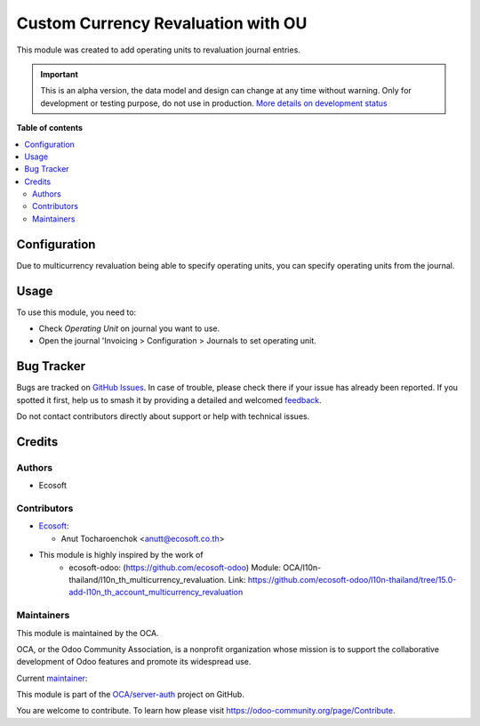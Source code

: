 ===================================
Custom Currency Revaluation with OU
===================================

.. 
   !!!!!!!!!!!!!!!!!!!!!!!!!!!!!!!!!!!!!!!!!!!!!!!!!!!!
   !! This file is generated by oca-gen-addon-readme !!
   !! changes will be overwritten.                   !!
   !!!!!!!!!!!!!!!!!!!!!!!!!!!!!!!!!!!!!!!!!!!!!!!!!!!!
   !! source digest: sha256:814d9635b3d9869757b6a865abbbfb1481df9f4697e4423edc1dcf633661c10c
   !!!!!!!!!!!!!!!!!!!!!!!!!!!!!!!!!!!!!!!!!!!!!!!!!!!!

.. |badge1| image:: https://img.shields.io/badge/maturity-Alpha-red.png
    :target: https://odoo-community.org/page/development-status
    :alt: Alpha
.. |badge2| image:: https://img.shields.io/badge/licence-AGPL--3-blue.png
    :target: http://www.gnu.org/licenses/agpl-3.0-standalone.html
    :alt: License: AGPL-3
.. |badge3| image:: https://img.shields.io/badge/github-OCA%2Fserver--auth-lightgray.png?logo=github
    :target: https://github.com/OCA/server-auth/tree/10.0/l10n_th_multicurrency_revaluation_operating_unit
    :alt: OCA/server-auth
.. |badge4| image:: https://img.shields.io/badge/weblate-Translate%20me-F47D42.png
    :target: https://translation.odoo-community.org/projects/server-auth-10-0/server-auth-10-0-l10n_th_multicurrency_revaluation_operating_unit
    :alt: Translate me on Weblate
.. |badge5| image:: https://img.shields.io/badge/runboat-Try%20me-875A7B.png
    :target: https://runboat.odoo-community.org/builds?repo=OCA/server-auth&target_branch=10.0
    :alt: Try me on Runboat

|badge1| |badge2| |badge3| |badge4| |badge5|

This module was created to add operating units to revaluation journal entries.

.. IMPORTANT::
   This is an alpha version, the data model and design can change at any time without warning.
   Only for development or testing purpose, do not use in production.
   `More details on development status <https://odoo-community.org/page/development-status>`_

**Table of contents**

.. contents::
   :local:

Configuration
=============

Due to multicurrency revaluation being able to specify operating units,
you can specify operating units from the journal.

Usage
=====

To use this module, you need to:

* Check *Operating Unit* on journal you want to use.
* Open the journal 'Invoicing > Configuration > Journals to set operating unit.

Bug Tracker
===========

Bugs are tracked on `GitHub Issues <https://github.com/OCA/server-auth/issues>`_.
In case of trouble, please check there if your issue has already been reported.
If you spotted it first, help us to smash it by providing a detailed and welcomed
`feedback <https://github.com/OCA/server-auth/issues/new?body=module:%20l10n_th_multicurrency_revaluation_operating_unit%0Aversion:%2010.0%0A%0A**Steps%20to%20reproduce**%0A-%20...%0A%0A**Current%20behavior**%0A%0A**Expected%20behavior**>`_.

Do not contact contributors directly about support or help with technical issues.

Credits
=======

Authors
~~~~~~~

* Ecosoft

Contributors
~~~~~~~~~~~~

* `Ecosoft <http://ecosoft.co.th>`__:

  * Anut Tocharoenchok <anutt@ecosoft.co.th>

* This module is highly inspired by the work of
    * ecosoft-odoo: (https://github.com/ecosoft-odoo)
      Module: OCA/l10n-thailand/l10n_th_multicurrency_revaluation.
      Link: https://github.com/ecosoft-odoo/l10n-thailand/tree/15.0-add-l10n_th_account_multicurrency_revaluation

Maintainers
~~~~~~~~~~~

This module is maintained by the OCA.

.. image:: https://odoo-community.org/logo.png
   :alt: Odoo Community Association
   :target: https://odoo-community.org

OCA, or the Odoo Community Association, is a nonprofit organization whose
mission is to support the collaborative development of Odoo features and
promote its widespread use.

.. |maintainer-Anut| image:: https://github.com/Anut.png?size=40px
    :target: https://github.com/Anut
    :alt: Anut

Current `maintainer <https://odoo-community.org/page/maintainer-role>`__:

|maintainer-Anut| 

This module is part of the `OCA/server-auth <https://github.com/OCA/server-auth/tree/10.0/l10n_th_multicurrency_revaluation_operating_unit>`_ project on GitHub.

You are welcome to contribute. To learn how please visit https://odoo-community.org/page/Contribute.

